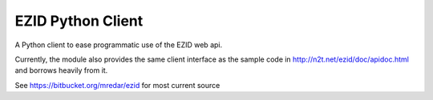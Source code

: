 ==================
EZID Python Client
==================

A Python client to ease programmatic use of the EZID web api.

Currently, the module also provides the same client interface as the sample
code in http://n2t.net/ezid/doc/apidoc.html and borrows heavily from it.

See https://bitbucket.org/mredar/ezid for most current source
